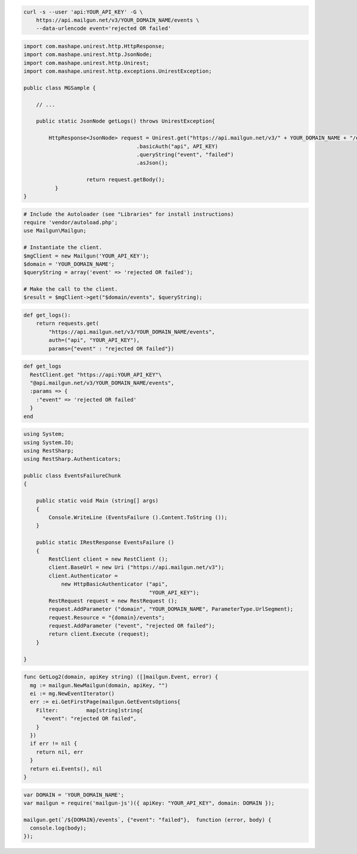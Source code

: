 .. code-block:: bash

    curl -s --user 'api:YOUR_API_KEY' -G \
        https://api.mailgun.net/v3/YOUR_DOMAIN_NAME/events \
        --data-urlencode event='rejected OR failed'

.. code-block:: java

 import com.mashape.unirest.http.HttpResponse;
 import com.mashape.unirest.http.JsonNode;
 import com.mashape.unirest.http.Unirest;
 import com.mashape.unirest.http.exceptions.UnirestException;

 public class MGSample {

     // ...

     public static JsonNode getLogs() throws UnirestException{

         HttpResponse<JsonNode> request = Unirest.get("https://api.mailgun.net/v3/" + YOUR_DOMAIN_NAME + "/events")
				     .basicAuth("api", API_KEY)
				     .queryString("event", "failed")
				     .asJson();

		     return request.getBody();
	   }
 }

.. code-block:: php

  # Include the Autoloader (see "Libraries" for install instructions)
  require 'vendor/autoload.php';
  use Mailgun\Mailgun;

  # Instantiate the client.
  $mgClient = new Mailgun('YOUR_API_KEY');
  $domain = 'YOUR_DOMAIN_NAME';
  $queryString = array('event' => 'rejected OR failed');

  # Make the call to the client.
  $result = $mgClient->get("$domain/events", $queryString);

.. code-block:: py

 def get_logs():
     return requests.get(
         "https://api.mailgun.net/v3/YOUR_DOMAIN_NAME/events",
         auth=("api", "YOUR_API_KEY"),
         params={"event" : "rejected OR failed"})

.. code-block:: rb

 def get_logs
   RestClient.get "https://api:YOUR_API_KEY"\
   "@api.mailgun.net/v3/YOUR_DOMAIN_NAME/events",
   :params => {
     :"event" => 'rejected OR failed'
   }
 end

.. code-block:: csharp

 using System;
 using System.IO;
 using RestSharp;
 using RestSharp.Authenticators;

 public class EventsFailureChunk
 {

     public static void Main (string[] args)
     {
         Console.WriteLine (EventsFailure ().Content.ToString ());
     }

     public static IRestResponse EventsFailure ()
     {
         RestClient client = new RestClient ();
         client.BaseUrl = new Uri ("https://api.mailgun.net/v3");
         client.Authenticator =
             new HttpBasicAuthenticator ("api",
                                         "YOUR_API_KEY");
         RestRequest request = new RestRequest ();
         request.AddParameter ("domain", "YOUR_DOMAIN_NAME", ParameterType.UrlSegment);
         request.Resource = "{domain}/events";
         request.AddParameter ("event", "rejected OR failed");
         return client.Execute (request);
     }

 }

.. code-block:: go

 func GetLog2(domain, apiKey string) ([]mailgun.Event, error) {
   mg := mailgun.NewMailgun(domain, apiKey, "")
   ei := mg.NewEventIterator()
   err := ei.GetFirstPage(mailgun.GetEventsOptions{
     Filter:         map[string]string{
       "event": "rejected OR failed",
     }
   })
   if err != nil {
     return nil, err
   }
   return ei.Events(), nil
 }

.. code-block:: node

 var DOMAIN = 'YOUR_DOMAIN_NAME';
 var mailgun = require('mailgun-js')({ apiKey: "YOUR_API_KEY", domain: DOMAIN });

 mailgun.get(`/${DOMAIN}/events`, {"event": "failed"},  function (error, body) {
   console.log(body);
 });
 
